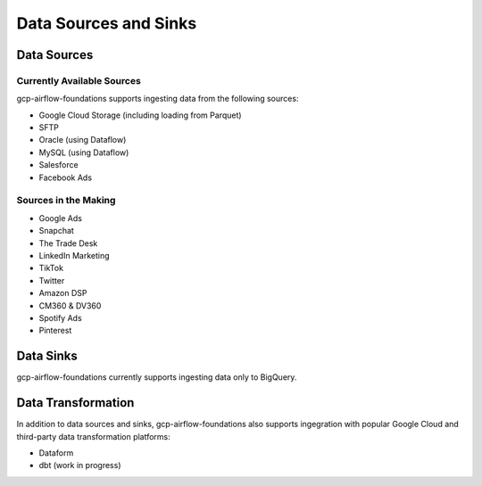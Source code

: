 ********************
Data Sources and Sinks
********************

.. sources:
Data Sources
========================

Currently Available Sources
-----------------------------
gcp-airflow-foundations supports ingesting data from the following sources:

- Google Cloud Storage (including loading from Parquet)
- SFTP
- Oracle (using Dataflow)
- MySQL (using Dataflow)
- Salesforce
- Facebook Ads

Sources in the Making
-----------------------------

- Google Ads
- Snapchat
- The Trade Desk
- LinkedIn Marketing
- TikTok
- Twitter
- Amazon DSP
- CM360 & DV360
- Spotify Ads
- Pinterest

.. sinks:
Data Sinks
========================
gcp-airflow-foundations currently supports ingesting data only to BigQuery.

.. transformation:
Data Transformation
========================
In addition to data sources and sinks, gcp-airflow-foundations also supports ingegration with popular Google Cloud and third-party
data transformation platforms:

- Dataform
- dbt (work in progress)
